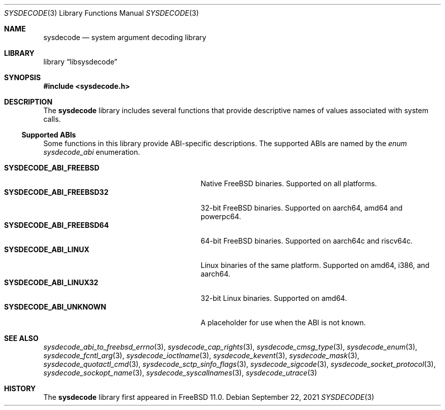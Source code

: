 .\"
.\" Copyright (c) 2015 John Baldwin <jhb@FreeBSD.org>
.\"
.\" Redistribution and use in source and binary forms, with or without
.\" modification, are permitted provided that the following conditions
.\" are met:
.\" 1. Redistributions of source code must retain the above copyright
.\"    notice, this list of conditions and the following disclaimer.
.\" 2. Redistributions in binary form must reproduce the above copyright
.\"    notice, this list of conditions and the following disclaimer in the
.\"    documentation and/or other materials provided with the distribution.
.\"
.\" THIS SOFTWARE IS PROVIDED BY THE AUTHOR AND CONTRIBUTORS ``AS IS'' AND
.\" ANY EXPRESS OR IMPLIED WARRANTIES, INCLUDING, BUT NOT LIMITED TO, THE
.\" IMPLIED WARRANTIES OF MERCHANTABILITY AND FITNESS FOR A PARTICULAR PURPOSE
.\" ARE DISCLAIMED.  IN NO EVENT SHALL THE AUTHOR OR CONTRIBUTORS BE LIABLE
.\" FOR ANY DIRECT, INDIRECT, INCIDENTAL, SPECIAL, EXEMPLARY, OR CONSEQUENTIAL
.\" DAMAGES (INCLUDING, BUT NOT LIMITED TO, PROCUREMENT OF SUBSTITUTE GOODS
.\" OR SERVICES; LOSS OF USE, DATA, OR PROFITS; OR BUSINESS INTERRUPTION)
.\" HOWEVER CAUSED AND ON ANY THEORY OF LIABILITY, WHETHER IN CONTRACT, STRICT
.\" LIABILITY, OR TORT (INCLUDING NEGLIGENCE OR OTHERWISE) ARISING IN ANY WAY
.\" OUT OF THE USE OF THIS SOFTWARE, EVEN IF ADVISED OF THE POSSIBILITY OF
.\" SUCH DAMAGE.
.\"
.\" $FreeBSD$
.\"
.Dd September 22, 2021
.Dt SYSDECODE 3
.Os
.Sh NAME
.Nm sysdecode
.Nd system argument decoding library
.Sh LIBRARY
.Lb libsysdecode
.Sh SYNOPSIS
.In sysdecode.h
.Sh DESCRIPTION
The
.Nm
library includes several functions that provide descriptive names of
values associated with system calls.
.Ss Supported ABIs
Some functions in this library provide ABI-specific descriptions.
The supported ABIs are named by the
.Vt enum sysdecode_abi
enumeration.
.Pp
.Bl -tag -width "Li SYSDECODE_ABI_FREEBSD32" -compact
.It Li SYSDECODE_ABI_FREEBSD
Native FreeBSD binaries.
Supported on all platforms.
.It Li SYSDECODE_ABI_FREEBSD32
32-bit FreeBSD binaries.
Supported on aarch64, amd64 and powerpc64.
.It Li SYSDECODE_ABI_FREEBSD64
64-bit FreeBSD binaries.
Supported on aarch64c and riscv64c.
.It Li SYSDECODE_ABI_LINUX
Linux binaries of the same platform.
Supported on amd64, i386, and aarch64.
.It Li SYSDECODE_ABI_LINUX32
32-bit Linux binaries.
Supported on amd64.
.It Li SYSDECODE_ABI_UNKNOWN
A placeholder for use when the ABI is not known.
.El
.Sh SEE ALSO
.Xr sysdecode_abi_to_freebsd_errno 3 ,
.Xr sysdecode_cap_rights 3 ,
.Xr sysdecode_cmsg_type 3 ,
.Xr sysdecode_enum 3 ,
.Xr sysdecode_fcntl_arg 3 ,
.Xr sysdecode_ioctlname 3 ,
.Xr sysdecode_kevent 3 ,
.Xr sysdecode_mask 3 ,
.Xr sysdecode_quotactl_cmd 3 ,
.Xr sysdecode_sctp_sinfo_flags 3 ,
.Xr sysdecode_sigcode 3 ,
.Xr sysdecode_socket_protocol 3 ,
.Xr sysdecode_sockopt_name 3 ,
.Xr sysdecode_syscallnames 3 ,
.Xr sysdecode_utrace 3
.Sh HISTORY
The
.Nm
library first appeared in
.Fx 11.0 .
